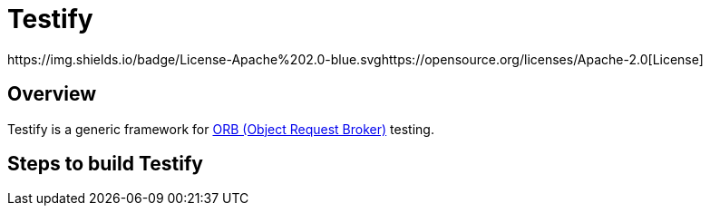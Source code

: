 = Testify
https://img.shields.io/badge/License-Apache%202.0-blue.svghttps://opensource.org/licenses/Apache-2.0[License] 

:toc:


== Overview
Testify is a generic framework for https://www.ibm.com/docs/en/was-nd/8.5.5?topic=technologies-object-request-broker-orb[ORB (Object Request Broker)] testing. 


== Steps to build Testify
